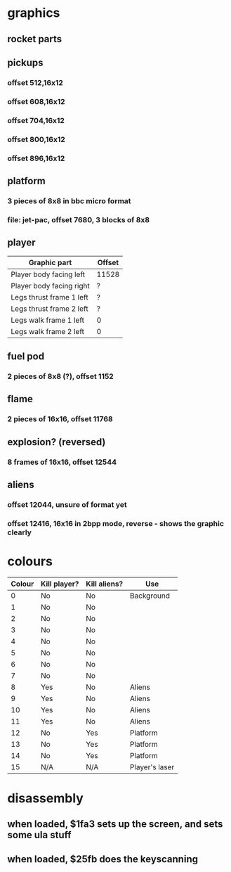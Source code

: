 * graphics
** rocket parts
** pickups
*** offset 512,16x12
*** offset 608,16x12
*** offset 704,16x12
*** offset 800,16x12
*** offset 896,16x12
** platform
*** 3 pieces of 8x8 in bbc micro format
*** file: jet-pac, offset 7680, 3 blocks of 8x8
** player
|--------------------------+--------|
| Graphic part             | Offset |
|--------------------------+--------|
| Player body facing left  | 11528  |
| Player body facing right | ?      |
| Legs thrust frame 1 left | ?      |
| Legs thrust frame 2 left | ?      |
| Legs walk frame 1 left   | 0      |
| Legs walk frame 2 left   | 0      |
|--------------------------+--------|
** fuel pod
*** 2 pieces of 8x8 (?), offset 1152
** flame
*** 2 pieces of 16x16, offset 11768
** explosion? (reversed)
*** 8 frames of 16x16, offset 12544
** aliens
*** offset 12044, unsure of format yet
*** offset 12416, 16x16 in 2bpp mode, reverse - shows the graphic clearly
* colours
|--------+--------------+--------------+----------------|
| Colour | Kill player? | Kill aliens? | Use            |
|--------+--------------+--------------+----------------|
|      0 | No           | No           | Background     |
|      1 | No           | No           |                |
|      2 | No           | No           |                |
|      3 | No           | No           |                |
|      4 | No           | No           |                |
|      5 | No           | No           |                |
|      6 | No           | No           |                |
|      7 | No           | No           |                |
|      8 | Yes          | No           | Aliens         |
|      9 | Yes          | No           | Aliens         |
|     10 | Yes          | No           | Aliens         |
|     11 | Yes          | No           | Aliens         |
|     12 | No           | Yes          | Platform       |
|     13 | No           | Yes          | Platform       |
|     14 | No           | Yes          | Platform       |
|     15 | N/A          | N/A          | Player's laser |
|--------+--------------+--------------+----------------|
* disassembly
** when loaded, $1fa3 sets up the screen, and sets some ula stuff
** when loaded, $25fb does the keyscanning
